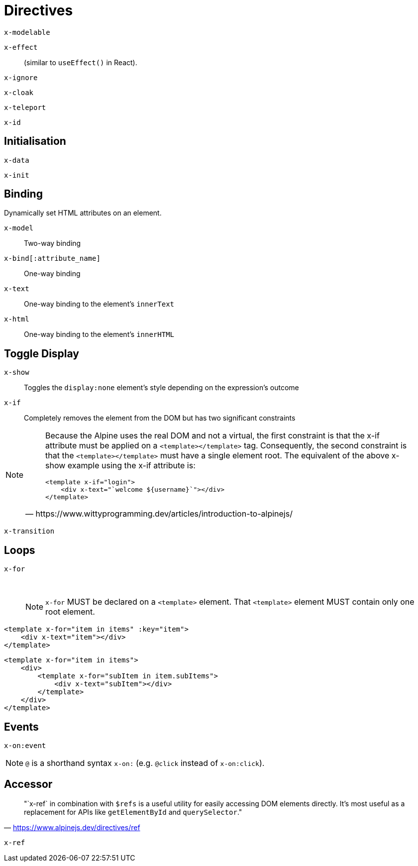 = Directives

// https://www.wittyprogramming.dev/articles/introduction-to-alpinejs/

`x-modelable`:: {empty}
`x-effect`:: (similar to `useEffect()` in React).
`x-ignore`:: {empty}
`x-cloak`:: {empty}
`x-teleport`:: {empty}
`x-id`:: {empty}

== Initialisation

`x-data`:: {empty}
`x-init`:: {empty}

== Binding

Dynamically set HTML attributes on an element.

`x-model`:: Two-way binding
`x-bind[:attribute_name]`:: One-way binding
`x-text`:: One-way binding to the element's `innerText`
`x-html`:: One-way binding to the element's `innerHTML`

== Toggle Display

`x-show`:: Toggles the `display:none` element's style depending on the expression's outcome
`x-if`:: Completely removes the element from the DOM but has two significant constraints +
[NOTE]
====
[quote,https://www.wittyprogramming.dev/articles/introduction-to-alpinejs/]
____
Because the Alpine uses the real DOM and not a virtual, the first constraint is that the x-if attribute must be applied on a `<template></template>` tag. Consequently, the second constraint is that the `<template></template>` must have a single element root. The equivalent of the above x-show example using the x-if attribute is:

[source,html]
----
<template x-if="login">
    <div x-text="`welcome ${username}`"></div>
</template>
----
____
====
`x-transition`:: {empty}

== Loops

`x-for`:: {empty} +
NOTE: `x-for` MUST be declared on a `<template>` element.
That `<template>` element MUST contain only one root element.

[source,html]
----
<template x-for="item in items" :key="item">
    <div x-text="item"></div>
</template>
----

[source,html]
----
<template x-for="item in items">
    <div>
        <template x-for="subItem in item.subItems">
            <div x-text="subItem"></div>
        </template>
    </div>
</template>
----

== Events

`x-on:event`:: {empty}

NOTE: `@` is a shorthand syntax `x-on:` (e.g. `@click` instead of `x-on:click`).

== Accessor

> "`x-ref` in combination with `$refs` is a useful utility for easily accessing DOM elements directly. 
It's most useful as a replacement for APIs like `getElementById` and `querySelector`."
-- https://www.alpinejs.dev/directives/ref

`x-ref`:: {empty}